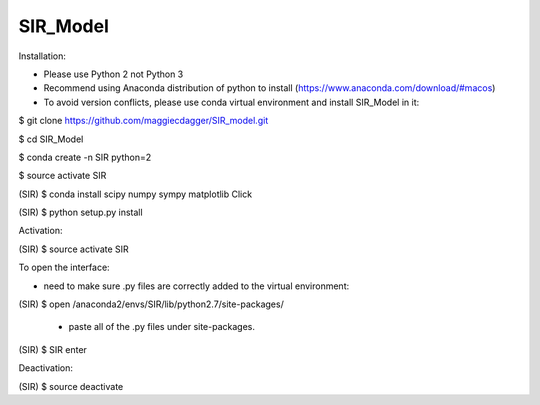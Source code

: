 ======
SIR_Model
======

Installation:

* Please use Python 2 not Python 3
* Recommend using Anaconda distribution of python to install (https://www.anaconda.com/download/#macos)
* To avoid version conflicts, please use conda virtual environment and install SIR_Model in it: 

$ git clone https://github.com/maggiecdagger/SIR_model.git

$ cd SIR_Model

$ conda create -n SIR python=2

$ source activate SIR

(SIR) $ conda install scipy numpy sympy matplotlib Click 

(SIR) $ python setup.py install


Activation:

(SIR) $ source activate SIR


To open the interface:

* need to make sure .py files are correctly added to the virtual environment:

(SIR) $ open /anaconda2/envs/SIR/lib/python2.7/site-packages/

  - paste all of the .py files under site-packages.

(SIR) $ SIR enter


Deactivation:

(SIR) $ source deactivate
